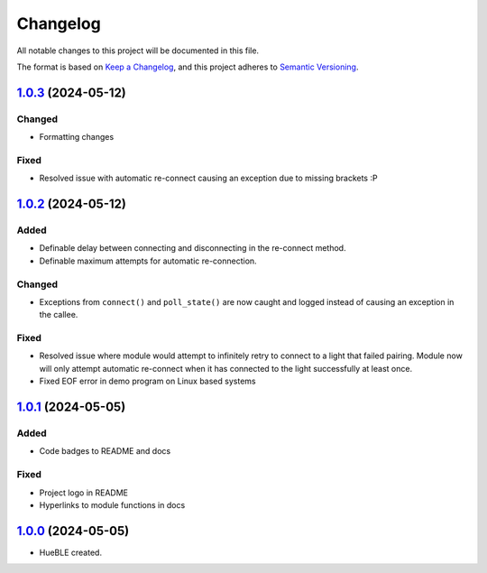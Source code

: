 =========
Changelog
=========

All notable changes to this project will be documented in this file.

The format is based on `Keep a Changelog <https://keepachangelog.com/en/1.0.0/>`_,
and this project adheres to `Semantic Versioning <https://semver.org/spec/v2.0.0.html>`_.

`1.0.3`_ (2024-05-12)
=====================

Changed
-------

* Formatting changes

Fixed
-----

* Resolved issue with automatic re-connect causing an exception due to missing brackets :P 

`1.0.2`_ (2024-05-12)
=====================

Added
-----

* Definable delay between connecting and disconnecting in the re-connect method.
* Definable maximum attempts for automatic re-connection.

Changed
-------

* Exceptions from ``connect()`` and ``poll_state()`` are now caught and logged instead of
  causing an exception in the callee.

Fixed
-----

* Resolved issue where module would attempt to infinitely retry to connect to a light 
  that failed pairing. Module now will only attempt automatic re-connect when it has
  connected to the light successfully at least once.
* Fixed EOF error in demo program on Linux based systems

`1.0.1`_ (2024-05-05)
=====================

Added
-----

* Code badges to README and docs

Fixed
-----

* Project logo in README
* Hyperlinks to module functions in docs

`1.0.0`_ (2024-05-05)
=====================

* HueBLE created.


.. _1.0.3: https://github.com/flip-dots/HueBLE/releases/tag/v1.0.3
.. _1.0.2: https://github.com/flip-dots/HueBLE/releases/tag/v1.0.2
.. _1.0.1: https://github.com/flip-dots/HueBLE/releases/tag/v1.0.1
.. _1.0.0: https://github.com/flip-dots/HueBLE/releases/tag/v1.0.0